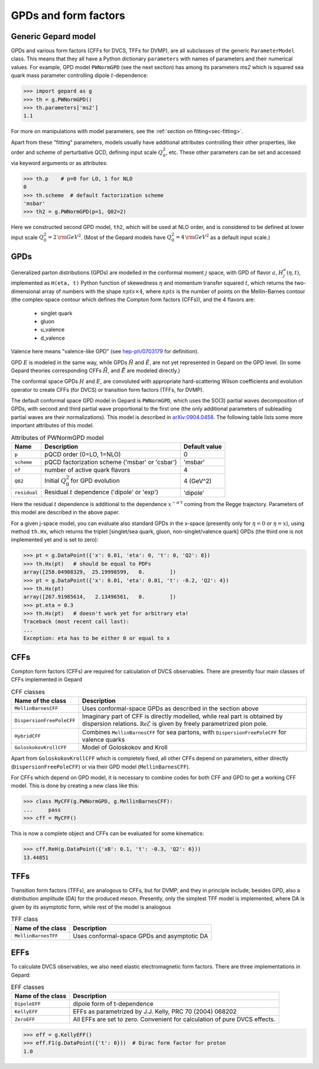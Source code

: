 #####################
GPDs and form factors
#####################


Generic Gepard model
--------------------

GPDs and various form factors (CFFs for DVCS, TFFs for DVMP),
are all subclasses of the generic ``ParameterModel`` class. This means
that they all have a Python dictionary ``parameters`` with names of parameters and
their numerical values. For example, GPD model ``PWNormGPD`` (see the next
section) has among its parameters `ms2` which is squared sea quark
mass parameter controlling dipole :math:`t`-dependence:

.. code-block:: python

   >>> import gepard as g
   >>> th = g.PWNormGPD()
   >>> th.parameters['ms2']
   1.1

For more on manipulations with model parameters, see the 
:ref:`section on fitting<sec-fitting>`.

Apart from these "fitting" parameters, models usually have
additional attributes controlling their other properties, like
order and scheme of perturbative QCD, defining input scale :math:`Q_{0}^2`,
etc. These other parameters can be set and accessed via keyword arguments
or as attributes:

.. code-block:: python

   >>> th.p    # p=0 for LO, 1 for NLO
   0
   >>> th.scheme  # default factorization scheme
   'msbar'
   >>> th2 = g.PWNormGPD(p=1, Q02=2)

Here we constructed second GPD model, ``th2``, which will be used
at NLO order, and is considered to be defined at lower input scale
:math:`Q_{0}^2 = 2\, {\rm GeV}^2`.
(Most of the Gepard models have :math:`Q_{0}^2 = 4\, {\rm GeV}^2`
as a default input scale.)


GPDs
----

Generalized parton distributions (GPDs) are modelled in the
conformal moment :math:`j` space, with GPD of flavor :math:`a`,
:math:`H^{a}_{j}(\eta, t)`,
implemented as ``H(eta, t)`` Python function of skewedness :math:`\eta` and
momentum transfer squared :math:`t`, which returns the two-dimensional
array of numbers with the shape :math:`npts \times 4`, where :math:`npts` is
the number of points on the Mellin-Barnes contour (the complex-space
contour which defines the Compton form factors (CFFs)), and the 4 flavors are:

   - singlet quark
   - gluon
   - u_valence
   - d_valence

Valence here means "valence-like GPD" (see 
`hep-ph/0703179 <https://arXiv.org/abs/hep-ph/0703179>`_ for definition).

GPD :math:`E` is modeled in the same way, while GPDs :math:`\tilde{H}` and
:math:`\tilde{E}`, are not yet represented in Gepard on the GPD level.
(In some Gepard theories corresponding CFFs :math:`\tilde{\tilde{H}}`,
and :math:`\tilde{\tilde{E}}` are modeled directly.)

The conformal space GPDs :math:`H` and :math:`E`, are convoluted with
appropriate hard-scattering Wilson coefficients and evolution operator
to create CFFs (for DVCS) or transition form factors (TFFs, for DVMP).

The default conformal space GPD model in Gepard is ``PWNormGPD``,
which uses the SO(3) partial waves decomposition of GPDs, with
second and third partial wave proportional to the first one
(the only additional parameters of subleading partial waves are their normalizations).
This model is described in `arXiv:0904.0458 <https://arxiv.org/abs/0904.0458>`_.
The following table lists some more important attributes of this model.

.. list-table:: Attributes of PWNormGPD model
   :header-rows: 1

   * - Name
     - Description
     - Default value
   * - ``p``
     - pQCD order (0=LO, 1=NLO)
     - 0
   * - ``scheme``
     - pQCD factorization scheme ('msbar' or 'csbar')
     - 'msbar'
   * - ``nf``
     - number of active quark flavors
     - 4
   * - ``Q02``
     - Initial :math:`Q_{0}^2` for GPD evolution
     - 4 (GeV^2)
   * - ``residual``
     - Residual :math:`t` dependence ('dipole' or 'exp')
     - 'dipole'


Here the residual :math:`t` dependence is additional to the dependence
:math:`x^{-\alpha' t}` coming from the Regge trajectory.
Parameters of this model are described in the above paper.

For a given j-space model, you can evaluate also standard GPDs
in the x-space (presently only for :math:`\eta=0`
or :math:`\eta=x`), using method ``th.Hx``,
which returns the triplet [singlet/sea quark, gluon,
non-singlet/valence quark] GPDs (the third one is not implemented yet
and is set to zero):

.. code-block:: python

   >>> pt = g.DataPoint({'x': 0.01, 'eta': 0, 't': 0, 'Q2': 8})
   >>> th.Hx(pt)   # should be equal to PDFs
   array([258.04908329,  25.19998599,   0.        ])
   >>> pt = g.DataPoint({'x': 0.01, 'eta': 0.01, 't': -0.2, 'Q2': 4})
   >>> th.Hx(pt)
   array([267.91985614,   2.13496561,   0.        ])
   >>> pt.eta = 0.3
   >>> th.Hx(pt)   # doesn't work yet for arbitrary eta!
   Traceback (most recent call last):
   ...
   Exception: eta has to be either 0 or equal to x


CFFs
----

Compton form factors (CFFs) are required for calculation of DVCS observables.
There are presently four main classes of CFFs implemented in Gepard


.. _tab-CFF_classes:

.. list-table:: CFF classes
   :header-rows: 1

   * - Name of the class
     - Description
   * - ``MellinBarnesCFF``
     - Uses conformal-space GPDs as described in the section above
   * - ``DispersionFreePoleCFF``
     - Imaginary part of CFF is directly modelled, while real part
       is obtained by dispersion relations. :math:`\mathfrak{Re}\tilde{\mathcal{E}}` is given by freely
       parametrized pion pole.
   * - ``HybridCFF``
     - Combines ``MellinBarnesCFF`` for sea partons, with
       ``DispersionFreePoleCFF`` for valence quarks
   * - ``GoloskokovKrollCFF``
     - Model of Goloskokov and Kroll
       

Apart from ``GoloskokovKrollCFF`` which is completely fixed, all other CFFs
depend on parameters, either directly (``DispersionFreePoleCFF``) or via their
GPD model (``MellinBarnesCFF``). 

For CFFs which depend on GPD model, it is necessary to combine codes for
both CFF and GPD to get a working CFF model. This is done by creating a new
class like this:

.. code-block:: python

   >>> class MyCFF(g.PWNormGPD, g.MellinBarnesCFF):
   ...     pass
   >>> cff = MyCFF()

This is now a complete object and CFFs can be evaluated for some kinematics:

.. code-block:: python

   >>> cff.ReH(g.DataPoint({'xB': 0.1, 't': -0.3, 'Q2': 6}))
   13.44851


TFFs
----

Transition form factors (TFFs), are analogous to CFFs, but for DVMP,
and they in principle include, besides GPD, also a distribution
amplitude (DA) for the produced meson.
Presently, only the simplest TFF model is implemented, where DA is
given by its asymptotic form, while rest of the model is analogous

.. list-table:: TFF class
   :header-rows: 1

   * - Name of the class
     - Description
   * - ``MellinBarnesTFF``
     - Uses conformal-space GPDs and asymptotic DA


EFFs
----

To calculate DVCS observables, we also need elastic electromagnetic
form factors. There are three implementations in Gepard:

.. _tab-EFF_classes:

.. list-table:: EFF classes
   :header-rows: 1

   * - Name of the class
     - Description
   * - ``DipoleEFF``
     - dipole form of t-dependence
   * - ``KellyEFF``
     - EFFs as parametrized by J.J. Kelly, PRC 70 (2004) 068202
   * - ``ZeroEFF``
     - All EFFs are set to zero. Convenient for calculation of pure DVCS effects.


.. code-block:: python

   >>> eff = g.KellyEFF()
   >>> eff.F1(g.DataPoint({'t': 0}))  # Dirac form factor for proton
   1.0

